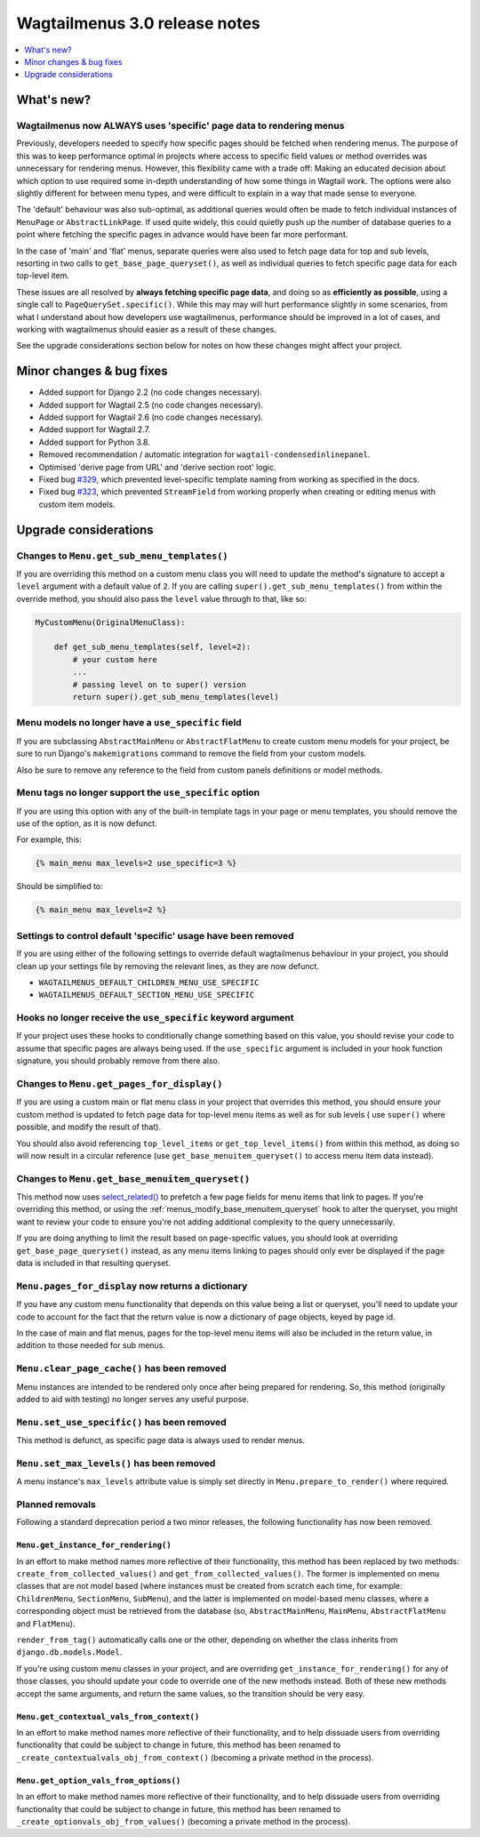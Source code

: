 ==============================
Wagtailmenus 3.0 release notes
==============================

.. contents::
    :local:
    :depth: 1


What's new?
===========

Wagtailmenus now ALWAYS uses 'specific' page data to rendering menus
--------------------------------------------------------------------

Previously, developers needed to specify how specific pages should be fetched
when rendering menus. The purpose of this was to keep performance optimal in
projects where access to specific field values or method overrides was
unnecessary for rendering menus. However, this flexibility came with a trade
off: Making an educated decision about which option to use required some
in-depth understanding of how some things in Wagtail work. The options were
also slightly different for between menu types, and were difficult to explain
in a way that made sense to everyone.

The 'default' behaviour was also sub-optimal, as additional queries would often
be made to fetch individual instances of ``MenuPage`` or ``AbstractLinkPage``.
If used quite widely, this could quietly push up the number of database queries
to a point where fetching the specific pages in advance would have been
far more performant.

In the case of 'main' and 'flat' menus, separate queries were also used to
fetch page data for top and sub levels, resorting in two calls to
``get_base_page_queryset()``, as well as individual queries to fetch specific
page data for each top-level item.

These issues are all resolved by **always fetching specific page data**,
and doing so as **efficiently as possible**, using a single call to
``PageQuerySet.specific()``. While this may may will hurt performance slightly
in some scenarios, from what I understand about how developers use
wagtailmenus, performance should be improved in a lot of cases, and
working with wagtailmenus should easier as a result of these changes.

See the upgrade considerations section below for notes on how these
changes might affect your project.


Minor changes & bug fixes
=========================

* Added support for Django 2.2 (no code changes necessary).
* Added support for Wagtail 2.5 (no code changes necessary).
* Added support for Wagtail 2.6 (no code changes necessary).
* Added support for Wagtail 2.7.
* Added support for Python 3.8.
* Removed recommendation / automatic integration for ``wagtail-condensedinlinepanel``.
* Optimised 'derive page from URL' and 'derive section root' logic.
* Fixed bug `#329 <https://github.com/jazzband/wagtailmenus/issues/329>`_, which prevented level-specific template naming from working as specified in the docs.
* Fixed bug `#323 <https://github.com/jazzband/wagtailmenus/issues/323>`_, which prevented ``StreamField`` from working properly when creating or editing menus with custom item models.


Upgrade considerations
======================

Changes to ``Menu.get_sub_menu_templates()``
--------------------------------------------

If you are overriding this method on a custom menu class you will need to update the method's signature to accept a ``level`` argument with a default value of ``2``. If you are calling ``super().get_sub_menu_templates()`` from within the override method, you should also pass the ``level`` value through to that, like so:

.. code-block:: python

    MyCustomMenu(OriginalMenuClass):

        def get_sub_menu_templates(self, level=2):
            # your custom here
            ...
            # passing level on to super() version
            return super().get_sub_menu_templates(level)


Menu models no longer have a ``use_specific`` field
---------------------------------------------------

If you are subclassing ``AbstractMainMenu`` or ``AbstractFlatMenu`` to create
custom menu models for your project, be sure to run Django's ``makemigrations``
command to remove the field from your custom models.

Also be sure to remove any reference to the field from custom panels
definitions or model methods.


Menu tags no longer support the ``use_specific`` option
-------------------------------------------------------

If you are using this option with any of the built-in template tags in
your page or menu templates, you should remove the use of the option,
as it is now defunct.

For example, this:

.. code-block:: html

    {% main_menu max_levels=2 use_specific=3 %}

Should be simplified to:

.. code-block:: html

    {% main_menu max_levels=2 %}


Settings to control default 'specific' usage have been removed
--------------------------------------------------------------

If you are using either of the following settings to override default
wagtailmenus behaviour in your project, you should clean up your settings
file by removing the relevant lines, as they are now defunct.

- ``WAGTAILMENUS_DEFAULT_CHILDREN_MENU_USE_SPECIFIC``
- ``WAGTAILMENUS_DEFAULT_SECTION_MENU_USE_SPECIFIC``


Hooks no longer receive the ``use_specific`` keyword argument
-------------------------------------------------------------

If your project uses these hooks to conditionally change something based
on this value, you should revise your code to assume that specific pages
are always being used. If the ``use_specific`` argument is included in
your hook function signature, you should probably remove from there also.


Changes to ``Menu.get_pages_for_display()``
-------------------------------------------

If you are using a custom main or flat menu class in your project that
overrides this method, you should ensure your custom method is updated
to fetch page data for top-level menu items as well as for sub levels (
use ``super()`` where possible, and modify the result of that).

You should also avoid referencing ``top_level_items`` or
``get_top_level_items()`` from within this method, as doing so will now
result in a circular reference (use ``get_base_menuitem_queryset()``
to access menu item data instead).


Changes to ``Menu.get_base_menuitem_queryset()``
------------------------------------------------

This method now uses `select_related() <https://docs.djangoproject.com/en/stable/ref/models/querysets/#select-related>`_
to prefetch a few page fields for menu items that link to pages. If you're
overriding this method, or using the :ref:`menus_modify_base_menuitem_queryset`
hook to alter the queryset, you might want to review your code to ensure
you're not adding additional complexity to the query unnecessarily.

If you are doing anything to limit the result based on page-specific
values, you should look at overriding ``get_base_page_queryset()`` instead,
as any menu items linking to pages should only ever be displayed if the
page data is included in that resulting queryset.


``Menu.pages_for_display`` now returns a dictionary
---------------------------------------------------

If you have any custom menu functionality that depends on this value being
a list or queryset, you'll need to update your code to account for the
fact that the return value is now a dictionary of page objects, keyed by
page id.

In the case of main and flat menus, pages for the top-level menu
items will also be included in the return value, in addition to those
needed for sub menus.


``Menu.clear_page_cache()`` has been removed
--------------------------------------------

Menu instances are intended to be rendered only once after being prepared for
rendering. So, this method (originally added to aid with testing) no longer
serves any useful purpose.


``Menu.set_use_specific()`` has been removed
--------------------------------------------

This method is defunct, as specific page data is always used to render menus.


``Menu.set_max_levels()`` has been removed
------------------------------------------

A menu instance's ``max_levels`` attribute value is simply set directly in
``Menu.prepare_to_render()`` where required.


Planned removals
----------------

Following a standard deprecation period a two minor releases, the following functionality has now been removed.


``Menu.get_instance_for_rendering()``
~~~~~~~~~~~~~~~~~~~~~~~~~~~~~~~~~~~~~

In an effort to make method names more reflective of their functionality, this method has been replaced by two methods:
``create_from_collected_values()`` and ``get_from_collected_values()``. The former is implemented on menu classes that are not model based (where instances must be created from scratch each time, for example: ``ChildrenMenu``, ``SectionMenu``, ``SubMenu``), and the latter is implemented on model-based menu classes, where a corresponding object must be retrieved from the database (so, ``AbstractMainMenu``, ``MainMenu``, ``AbstractFlatMenu`` and ``FlatMenu``).

``render_from_tag()`` automatically calls one or the other, depending on whether the class inherits from ``django.db.models.Model``.

If you're using custom menu classes in your project, and are overriding ``get_instance_for_rendering()`` for any of those classes, you should update your code to override one of the new methods instead. Both of these new methods accept the same arguments, and return the same values, so the transition should be very easy.


``Menu.get_contextual_vals_from_context()``
~~~~~~~~~~~~~~~~~~~~~~~~~~~~~~~~~~~~~~~~~~~

In an effort to make method names more reflective of their functionality, and to help dissuade users from overriding functionality that could be subject to change in future, this method has been renamed to ``_create_contextualvals_obj_from_context()`` (becoming a private method in the process).


``Menu.get_option_vals_from_options()``
~~~~~~~~~~~~~~~~~~~~~~~~~~~~~~~~~~~~~~~

In an effort to make method names more reflective of their functionality, and to help dissuade users from overriding functionality that could be subject to change in future, this method has been renamed to ``_create_optionvals_obj_from_values()`` (becoming a private method in the process).
